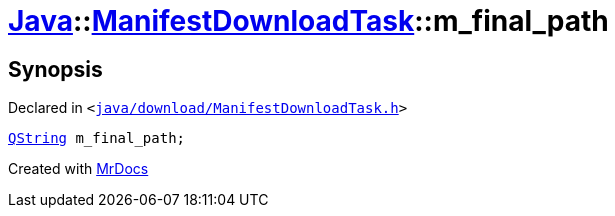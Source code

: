 [#Java-ManifestDownloadTask-m_final_path]
= xref:Java.adoc[Java]::xref:Java/ManifestDownloadTask.adoc[ManifestDownloadTask]::m&lowbar;final&lowbar;path
:relfileprefix: ../../
:mrdocs:


== Synopsis

Declared in `&lt;https://github.com/PrismLauncher/PrismLauncher/blob/develop/launcher/java/download/ManifestDownloadTask.h#L41[java&sol;download&sol;ManifestDownloadTask&period;h]&gt;`

[source,cpp,subs="verbatim,replacements,macros,-callouts"]
----
xref:QString.adoc[QString] m&lowbar;final&lowbar;path;
----



[.small]#Created with https://www.mrdocs.com[MrDocs]#
